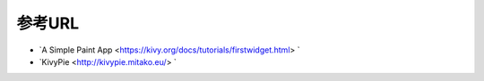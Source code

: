 .. 参考URL.rst

============
参考URL
============

* `A Simple Paint App <https://kivy.org/docs/tutorials/firstwidget.html> `
* `KivyPie <http://kivypie.mitako.eu/> `

